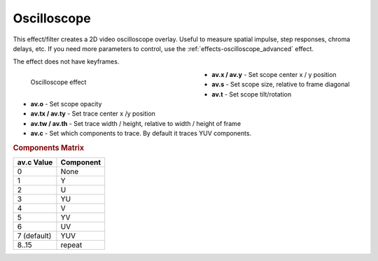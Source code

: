 .. meta::

   :description: Do your first steps with Kdenlive video editor, using oscilloscope effect
   :keywords: KDE, Kdenlive, video editor, help, learn, easy, effects, filter, video effects, utility, oscilloscope

.. metadata-placeholder

   :authors: - Roger (https://userbase.kde.org/User:Roger)
             - Bernd Jordan (https://discuss.kde.org/u/berndmj)

   :license: Creative Commons License SA 4.0


.. _effects-oscilloscope:

Oscilloscope
============

This effect/filter creates a 2D video oscilloscope overlay. Useful to measure spatial impulse, step responses, chroma delays, etc. If you need more parameters to control, use the :ref:`effects-oscilloscope_advanced` effect.

The effect does not have keyframes.

.. figure:: /images/effects_and_compositions/kdenlive2304_effects-oscilloscope.webp
   :width: 400px
   :figwidth: 400px
   :align: left
   :alt: kdenlive2304_effects-oscilloscope

   Oscilloscope effect

* **av.x / av.y** - Set scope center x / y position

* **av.s** - Set scope size, relative to frame diagonal

* **av.t** - Set scope tilt/rotation

* **av.o** - Set scope opacity

* **av.tx / av.ty** - Set trace center x /y position

* **av.tw / av.th** - Set trace width / height, relative to width / height of frame

* **av.c** - Set which components to trace. By default it traces YUV components.

.. rst-class:: clear-both


.. rubric:: Components Matrix

.. list-table::
   :header-rows: 1

   * - av.c Value
     - Component
   * - 0
     - None
   * - 1
     - Y
   * - 2
     - U
   * - 3
     - YU
   * - 4
     - V
   * - 5
     - YV
   * - 6
     - UV
   * - 7 (default)
     - YUV
   * - 8..15
     - repeat
